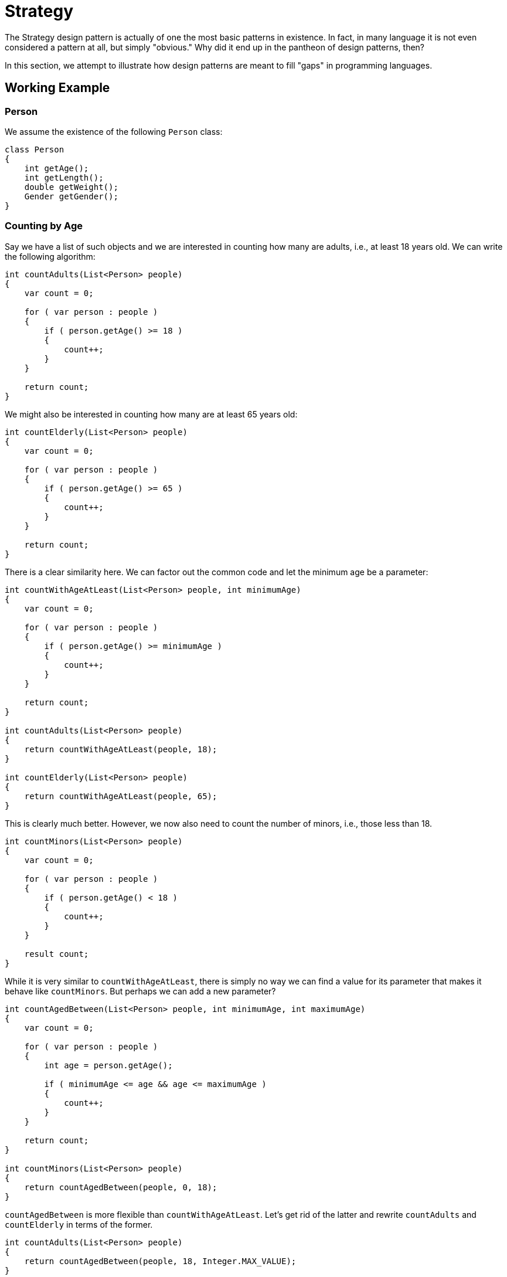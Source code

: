 = Strategy

The Strategy design pattern is actually of one the most basic patterns in existence.
In fact, in many language it is not even considered a pattern at all, but simply "obvious."
Why did it end up in the pantheon of design patterns, then?

In this section, we attempt to illustrate how design patterns are meant to fill "gaps" in programming languages.

== Working Example

=== Person

We assume the existence of the following `Person` class:

[source,java]
----
class Person
{
    int getAge();
    int getLength();
    double getWeight();
    Gender getGender();
}
----

=== Counting by Age

Say we have a list of such objects and we are interested in counting how many are adults, i.e., at least 18 years old.
We can write the following algorithm:

[source,java]
----
int countAdults(List<Person> people)
{
    var count = 0;

    for ( var person : people )
    {
        if ( person.getAge() >= 18 )
        {
            count++;
        }
    }

    return count;
}
----

We might also be interested in counting how many are at least 65 years old:

[source,java]
----
int countElderly(List<Person> people)
{
    var count = 0;

    for ( var person : people )
    {
        if ( person.getAge() >= 65 )
        {
            count++;
        }
    }

    return count;
}
----

There is a clear similarity here.
We can factor out the common code and let the minimum age be a parameter:

[source,java]
----
int countWithAgeAtLeast(List<Person> people, int minimumAge)
{
    var count = 0;

    for ( var person : people )
    {
        if ( person.getAge() >= minimumAge )
        {
            count++;
        }
    }

    return count;
}

int countAdults(List<Person> people)
{
    return countWithAgeAtLeast(people, 18);
}

int countElderly(List<Person> people)
{
    return countWithAgeAtLeast(people, 65);
}
----

This is clearly much better. However, we now also need to count the number of minors, i.e., those less than 18.

[source,java]
----
int countMinors(List<Person> people)
{
    var count = 0;

    for ( var person : people )
    {
        if ( person.getAge() < 18 )
        {
            count++;
        }
    }

    result count;
}
----

While it is very similar to `countWithAgeAtLeast`, there is simply no way we can find a value for its parameter that makes it behave like `countMinors`.
But perhaps we can add a new parameter?

[source,java]
----
int countAgedBetween(List<Person> people, int minimumAge, int maximumAge)
{
    var count = 0;

    for ( var person : people )
    {
        int age = person.getAge();

        if ( minimumAge <= age && age <= maximumAge )
        {
            count++;
        }
    }

    return count;
}

int countMinors(List<Person> people)
{
    return countAgedBetween(people, 0, 18);
}
----

`countAgedBetween` is more flexible than `countWithAgeAtLeast`.
Let's get rid of the latter and rewrite `countAdults` and `countElderly` in terms of the former.

[source,java]
----
int countAdults(List<Person> people)
{
    return countAgedBetween(people, 18, Integer.MAX_VALUE);
}

int countElderly(List<Person> people)
{
    return countAgedBetween(people, 65, Integer.MAX_VALUE);
}
----

While we don't really want an upper bound, `countAgedBetween` forces us to specify one.
Ideally, we would pass infinity, as that is the mathematical way to express the lack of upper bound.
Unfortunately, Java does not support this.
The second best solution is to use the highest value possible for integers, which is `Integer.MAX_VALUE`.

[WARNING]
====
Never use an arbitrary number like `200` in this kind of situation.
While this might seem like a perfectly reasonable upper bound, given that there are so few 200 year old wandering about, there is simply no reason to rely on such an arbitrary value.
====

=== Counting by Gender

What if we want to count people based on a different attribute?
We could be interested in the number of men:

[source,java]
----
int countMen(List<Person> people)
{
    var count = 0;

    for ( var person : people )
    {
        if ( person.getGender() == Gender.MALE )
        {
            count++;
        }
    }

    return count;
}
----

Similarly for women:

[source,java]
----
int countWomen(List<Person> people)
{
    var count = 0;

    for ( var person : people )
    {
        if ( person.getGender() == Gender.FEMALE )
        {
            count++;
        }
    }

    return count;
}
----

Again we should generalize these algorithms into one single function:

[source,java]
----
int countByGender(List<Person> people, Gender gender)
{
    var count = 0;

    for ( var person : people )
    {
        if ( person.getGender() == gender )
        {
            count++;
        }
    }

    return count;
}

int countMen(List<Person> people)
{
    return countByGender(people, Gender.MALE);
}


int countWomen(List<Person> people)
{
    return countByGender(people, Gender.FEMALE);
}
----

=== Generalized Counting

We notice `countByGender` and `countAgedBetween` have a lot in common.
We could merge both into one single function:

[source,java]
----
int countByGenderAndAge(List<Person> people, Gender gender, int minimumAge, int maximumAge)
{
    var count = 0;

    for ( var person : people )
    {
        var age = person.getAge();

        if ( minimumAge <= age && personAge <= age && (gender == null || gender == person.getGender()) )
        {
            count++;
        }
    }

    return count;
}
----

There are multiple issues with this approach:

* The number of parameters would grow large if we were to allow counting based on name, weight, length, &hellip;
* Expressing there are no restrictions on a certain attribute requires special values. For example,
** `minimumAge` should be `0` if we want no lower bound.
** `maximumAge` should be `Integer.MAX_VALUE` if no upper bound is required.
** `gender` should be `null` if gender is unimportant.

+
This burdens the user with having to know all these special values and to pass them each time.
* We could provide overloads which fill in these special values, but the number of these would grow exponentially with the number of person attributes.
* Right now, we can only express very basic conditions. For example,
** We can't count people whose age is a prime number.
** We can't express disjunctions, e.g., count people who are either male *or* minor.

Is there a way that solves all these problems?

== Data vs Code

``countByGenderAndAge``'s parameters are all pieces of *data* that are inserted into the condition of the `if` statement.
In essence, this condition is a rigid template that determines which kind of conditions can be expressed.
The more flexibility we want, the more complex this condition needs to become and the more parameters need to be added.

What if, instead of allowing *parts* of this conditions to be specified through parameters, we simply let the user determine the *whole* condition?
Instead of trying to use *data* to express the condition, we can try to pass *code* instead.
For example, it'd be nice would be able to write something like

[source,java]
----
int count(List<Person> people, Condition condition)
{
    var count = 0;

    for ( var person : people )
    {
        if ( condition )
        {
            count++;
        }
    }

    return count;
}
----

Let's think about what this `condition` should be.

* It is an expression that should evaluate to a boolean value, since it is used in an `if`.
* It should be able to look at a `Person` object, based on which it will return `true` or `false`.

So, basically, we need something that takes a `Person` and returns a `boolean`.
This sounds suspiciously like a function.

== Java (pre 8)

Java (pre 8) does not support functions.
Instead, we need to fake a function using objects.
To achieve this, we need to dissect functions:

* A function has one operation defined on it: one can _call_ it.
  This means the object representing a function must have a method `call()` mirroring this operation.
* Calling a function involves passing along arguments and returning a result.
  The `call()` method must provide the same functionality.
  This is rather trivial to achieve, because methods are basically functions with as distinction that functions are "free" while methods are stuck within an object.

Strategy is nothing more than a design pattern explaining the same idea: how to fake a function in a language without functions using objects.
It describes how to define an interface that models a function:

[source,java]
----
interface PersonPredicate
{
    boolean call(Person person);
}
----

We can use this in our `count` function:

[source,java]
----
int count(List<Person> people, PersonPredicate predicate)
{
    var count = 0;

    for ( var person : people )
    {
        if ( predicate.call(person) )
        {
            count++;
        }
    }

    return count;
}
----

This `count` function makes no assumptions whatsoever about the counting condition, meaning it is compatible with any condition you can imagine.
You only need to create a `PersonPredicate` object that represents the condition to be used.

[source,java]
----
class IsMinorPredicate implements PersonPredicate
{
    public boolean call(Person person)
    {
        return person.getAge() < 18;
    }
}

class IsAdultPredicate implements PersonPredicate
{
    public boolean call(Person person)
    {
        return person.getAge() >= 18;
    }
}

class IsMalePredicate implements PersonPredicate
{
    public boolean call(Person person)
    {
        return person.getGender() == Gender.MALE;
    }
}

class IsFemalePredicate implements PersonPredicate
{
    public boolean call(Person person)
    {
        return person.getGender() == Gender.FEMALE;
    }
}
----

We can then call `count` with the appropriate object:

[source,java]
----
int adultCount = count(people, new IsAdultPredicate());
int femaleCount = count(people, new IsFemalePredicate());
----

== C#

Java (pre 8) requires quite a bit of boilerplate: we need to define an interface and a class for what is in essence just a single expression.

C# supports functions more directly:

[source,csharp]
----
int Count(List<Person> people, Func<Person, bool> predicate)  // <1>
{
    var count = 0;

    foreach ( var person in people )
    {
        if ( predicate(person) )  // <2>
        {
            count++;
        }
    }

    return count;
}
----
<1> `Func<Person, bool>` is the type of a function receiving a `Person` and returning a `bool`.
<2> Note how the standard function call syntax is preserved.

To use this function, we can write

[source,csharp]
----
bool IsMinor(Person person)
{
    return person.Age < 18;
}

var minorCount = Count(people, IsMinor);
----

This is much shorter than having to define an entire class.
We can go one step further and omit the function definition altogether by using lamdbas:

[source,csharp]
----
var minorCount = Count(people, p => p.Age < 18);
----

`p => p.Age < 18` represents a nameless function that takes a parameter `p` whose type `Person` is inferred from the context.
The function's body is `p.Age < 18`, whose result acts as the return value.
This notation frees us from having to invent a name for the expression and is syntactically much lighter.

== Ruby

Passing functions as parameters is quite useful.
Once you get used to it, you will find yourself constantly passing functions around.
However, if you start building large expressions using lambdas, it can devolve quickly into a syntactic mess.
For example,

[source,csharp]
----
var minorMaleCount = Count( Map( Filter(people, p => p.Gender == Genders.Male ), p => p.Age ), age => age < 18 );
----

Here we are combining `Count`, `Map` and `Filter`, each of which takes a function parameter.
However, it is very hard to understand what this piece of code does because of how the expression is structured:

* The operations are listed in reverse order: first the list is filtered, then mapped, then counted on.
* It is unclear which lambda belongs to which operator as they're visually separated from each other.

Ruby chose to introduce a special syntax for function parameters to try to restore a bit of visual order.
The above code would be translated as follows:

[source,ruby]
----
minor_male_count = people.select { |p| p.gender == Genders.male }
                         .map    { |p| p.age }
                         .count  { |n| n < 18 }
----

Here, the function parameter comes *after* the parameter list, where there's much more room to put a function.
This combined with the fact that `select`, `map` and `count` are all members of the `Array` class makes it possible to form a chain where operations are performed from top to bottom.

Other languages adopted the same approach of having the lambda parameter outside the parameter list:

* Swift calls them https://docs.swift.org/swift-book/LanguageGuide/Closures.html[trailing closures].
* Kotlin calls them https://kotlinlang.org/docs/reference/lambdas.html[trailing lambdas].

== Conclusion

Passing functions as parameters is a very powerful idea, so much so that we fake it in languages without direct support for it.
The infrastructure needed to imitate it is called a design pattern.
In other words, we could say that design patterns compensate for lacunas in a language.
This is not limited to the Strategy design pattern: many other patterns are attemps to introduce a feature from another language in your current language.

A few Java-centric examples:

* Abstract factories fake first class modules (Ruby, O'Caml, &hellip;)
* Factory methods fake first classes (Ruby, Python, &hellip;)
* Visitors fake multimethods (C#, Common Lisp)
* Observers fake first class functions (C#, Ruby, Python, C++, &hellip;)

What is considered a design pattern depends on the language.
For example, the programming language C does not support classes, though it is possible to built them out of structs and function pointers, both supported in C.
We could therefore say that there is a Class design pattern explaining how to fake classes in C.

We could say that there exist a whole world of programming concepts independent of languages, such as functions, classes, modules, etc.
However, no language supports every one of these concepts.
A design pattern in a language X is then a "projection" of the concept onto that language X.
In Java, for example, Strategy explains how functions can be built out of classes.
Likewise, the complex Visitor design pattern describes how to achieve multiple dispatch by repeated use of overriding, etc.
